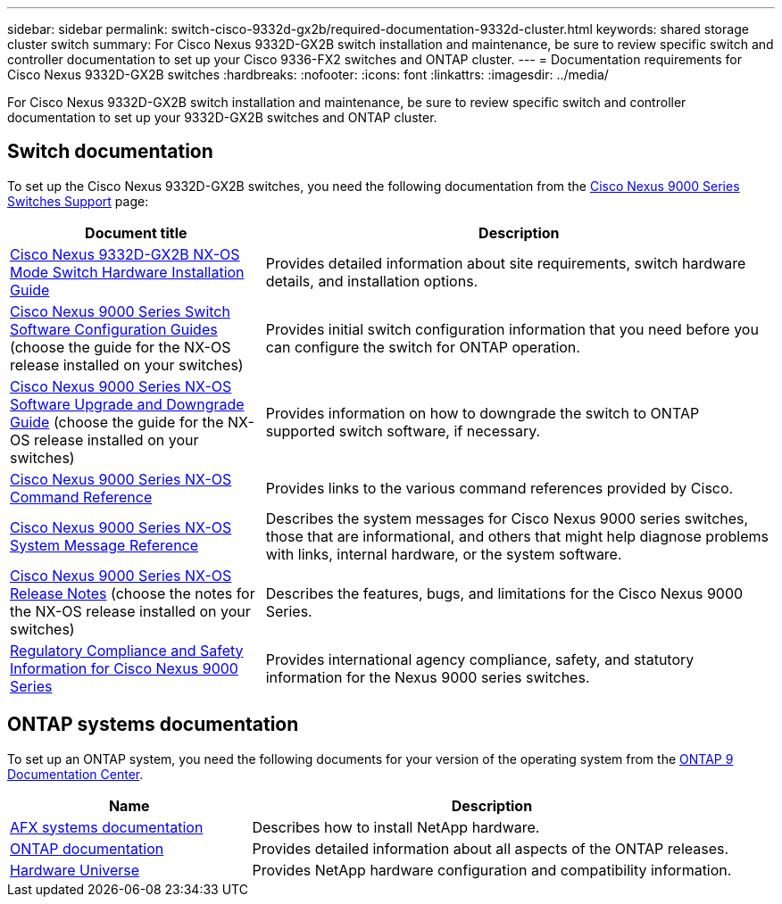 ---
sidebar: sidebar
permalink: switch-cisco-9332d-gx2b/required-documentation-9332d-cluster.html
keywords: shared storage cluster switch
summary: For Cisco Nexus 9332D-GX2B switch installation and maintenance, be sure to review specific switch and controller documentation to set up your Cisco 9336-FX2 switches and ONTAP cluster.
---
= Documentation requirements for Cisco Nexus 9332D-GX2B switches 
:hardbreaks:
:nofooter:
:icons: font
:linkattrs:
:imagesdir: ../media/

[.lead]
For Cisco Nexus 9332D-GX2B switch installation and maintenance, be sure to review specific switch and controller documentation to set up your 9332D-GX2B switches and ONTAP cluster.

== Switch documentation
To set up the Cisco Nexus 9332D-GX2B switches, you need the following documentation from the link:https://www.cisco.com/c/en/us/support/switches/nexus-9000-series-switches/series.html[Cisco Nexus 9000 Series Switches Support^] page:

[options="header" cols="1,2"]
|===
| Document title| Description
a|
link:https://www.cisco.com/c/en/us/td/docs/dcn/hw/nx-os/nexus9000/9332d-gx2b/cisco-nexus-9332d-gx2b-nx-os-mode-switch-hardware-installation-guide/m_installing-the-switch-chassis-new-1ru-rack-mount.html[Cisco Nexus 9332D-GX2B NX-OS Mode Switch Hardware Installation Guide^]
a|
Provides detailed information about site requirements, switch hardware details, and installation options.
a|
link:https://www.cisco.com/c/en/us/support/switches/nexus-9000-series-switches/products-installation-and-configuration-guides-list.html[Cisco Nexus 9000 Series Switch Software Configuration Guides^] (choose the guide for the NX-OS release installed on your switches)
a|
Provides initial switch configuration information that you need before you can configure the switch for ONTAP operation.
a|
link:https://www.cisco.com/c/en/us/td/docs/dcn/nx-os/nexus9000/101x/upgrade/cisco-nexus-9000-nx-os-software-upgrade-downgrade-guide-101x.html[Cisco Nexus 9000 Series NX-OS Software Upgrade and Downgrade Guide^] (choose the guide for the NX-OS release installed on your switches)
a|
Provides information on how to downgrade the switch to ONTAP supported switch software, if necessary.
a|
link:https://www.cisco.com/c/en/us/td/docs/dcn/nx-os/nexus9000/102x/command-reference/config/b_n9k_config_commands_1021.html[Cisco Nexus 9000 Series NX-OS Command Reference^]
a|
Provides links to the various command references provided by Cisco.
a|
link:https://www.cisco.com/c/en/us/support/switches/nexus-9000-series-switches/products-system-message-guides-list.html[Cisco Nexus 9000 Series NX-OS System Message Reference^]
a|
Describes the system messages for Cisco Nexus 9000 series switches, those that are informational, and others that might help diagnose problems with links, internal hardware, or the system software.
a|
link:https://www.cisco.com/c/en/us/support/switches/nexus-9000-series-switches/products-release-notes-list.html[Cisco Nexus 9000 Series NX-OS Release Notes^] (choose the notes for the NX-OS release installed on your switches)
a|
Describes the features, bugs, and limitations for the Cisco Nexus 9000 Series.
a|
link:https://www.cisco.com/c/en/us/td/docs/switches/datacenter/mds9000/hw/regulatory/compliance/RCSI.html?dtid=osscdc000283&linkclickid=srch[Regulatory Compliance and Safety Information for Cisco Nexus 9000 Series^]
a|
Provides international agency compliance, safety, and statutory information for the Nexus 9000 series switches.
|===

== ONTAP systems documentation

To set up an ONTAP system, you need the following documents for your version of the operating system from the https://docs.netapp.com/ontap-9/index.jsp[ONTAP 9 Documentation Center^].

[options="header" cols="1,2"]
|===
| Name| Description
a|
https://docs.netapp.com/us-en/ontap-afx/index.html[AFX systems documentation^]
a|
Describes how to install NetApp hardware.
a|
https://docs.netapp.com/us-en/ontap-family/[ONTAP documentation^]
a|
Provides detailed information about all aspects of the ONTAP releases.
a|
https://hwu.netapp.com[Hardware Universe^]
a|
Provides NetApp hardware configuration and compatibility information.
|===

// New content for OAM project, AFFFASDOC-331, 2025-MAY-08
